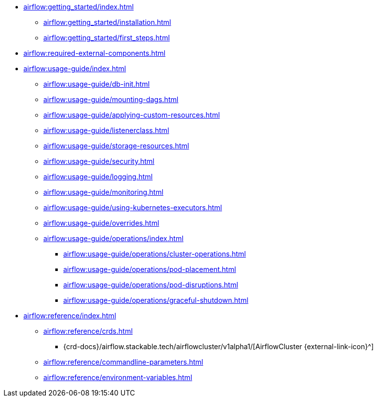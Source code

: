 * xref:airflow:getting_started/index.adoc[]
** xref:airflow:getting_started/installation.adoc[]
** xref:airflow:getting_started/first_steps.adoc[]
* xref:airflow:required-external-components.adoc[]
* xref:airflow:usage-guide/index.adoc[]
** xref:airflow:usage-guide/db-init.adoc[]
** xref:airflow:usage-guide/mounting-dags.adoc[]
** xref:airflow:usage-guide/applying-custom-resources.adoc[]
** xref:airflow:usage-guide/listenerclass.adoc[]
** xref:airflow:usage-guide/storage-resources.adoc[]
** xref:airflow:usage-guide/security.adoc[]
** xref:airflow:usage-guide/logging.adoc[]
** xref:airflow:usage-guide/monitoring.adoc[]
** xref:airflow:usage-guide/using-kubernetes-executors.adoc[]
** xref:airflow:usage-guide/overrides.adoc[]
** xref:airflow:usage-guide/operations/index.adoc[]
*** xref:airflow:usage-guide/operations/cluster-operations.adoc[]
*** xref:airflow:usage-guide/operations/pod-placement.adoc[]
*** xref:airflow:usage-guide/operations/pod-disruptions.adoc[]
*** xref:airflow:usage-guide/operations/graceful-shutdown.adoc[]
* xref:airflow:reference/index.adoc[]
** xref:airflow:reference/crds.adoc[]
*** {crd-docs}/airflow.stackable.tech/airflowcluster/v1alpha1/[AirflowCluster {external-link-icon}^]
** xref:airflow:reference/commandline-parameters.adoc[]
** xref:airflow:reference/environment-variables.adoc[]

